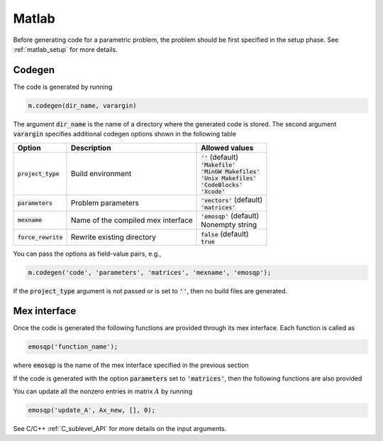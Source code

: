 Matlab
======

Before generating code for a parametric problem, the problem should be first
specified in the setup phase. See :ref:`matlab_setup` for more details.


Codegen
-------
The code is generated by running

.. code:: matlab

    m.codegen(dir_name, varargin)

The argument :code:`dir_name` is the name of a directory where the generated
code is stored.
The second argument :code:`varargin` specifies additional codegen options
shown in the following table


+-----------------------+-------------------------------------+--------------------------------+
| Option                | Description                         | Allowed values                 |
+=======================+=====================================+================================+
| :code:`project_type`  | Build environment                   | | :code:`''` (default)         |
|                       |                                     | | :code:`'Makefile'`           |
|                       |                                     | | :code:`'MinGW Makefiles'`    |
|                       |                                     | | :code:`'Unix Makefiles'`     |
|                       |                                     | | :code:`'CodeBlocks'`         |
|                       |                                     | | :code:`'Xcode'`              |
+-----------------------+-------------------------------------+--------------------------------+
| :code:`parameters`    | Problem parameters                  | | :code:`'vectors'` (default)  |
|                       |                                     | | :code:`'matrices'`           |
+-----------------------+-------------------------------------+--------------------------------+
| :code:`mexname`       | Name of the compiled mex interface  | | :code:`'emosqp'` (default)   |
|                       |                                     | | Nonempty string              |
+-----------------------+-------------------------------------+--------------------------------+
| :code:`force_rewrite` | Rewrite existing directory          | | :code:`false` (default)      |
|                       |                                     | | :code:`true`                 |
+-----------------------+-------------------------------------+--------------------------------+

You can pass the options as field-value pairs, e.g.,

.. code:: matlab

    m.codegen('code', 'parameters', 'matrices', 'mexname', 'emosqp');

If the :code:`project_type` argument is not passed or is set to :code:`''`,
then no build files are generated.



Mex interface
-------------
Once the code is generated the following functions are provided through its mex interface. Each function is called as

.. code:: matlab

    emosqp('function_name');


where :code:`emosqp` is the name of the mex interface specified in the previous section

.. function:: emosqp('solve')
   :noindex:

   Solve the problem.

   :returns: multiple variables [x, y, status_val, iter, run_time]

             - **x** (*ndarray*) - Primal solution
             - **y** (*ndarray*) - Dual solution
             - **status_val** (*int*) - Status value as in :ref:`status_values`
             - **iter** (*int*) - Number of iterations
             - **run_time** (*double*) - Run time


.. function:: emosqp('update_lin_cost', q_new)
   :noindex:

   Update linear cost.

   :param ndarray q_new: New linear cost vector


.. function:: emosqp('update_lower_bound', l_new)
   :noindex:

   Update lower bound in the constraints.

   :param ndarray l_new: New lower bound vector


.. function:: emosqp('update_upper_bound', u_new)
   :noindex:

   Update upper bound in the constraints.

   :param ndarray u_new: New upper bound vector


.. function:: emosqp('update_bounds', l_new, u_new)
   :noindex:

   Update lower and upper bounds in the constraints.

   :param ndarray l_new: New lower bound vector
   :param ndarray u_new: New upper bound vector


If the code is generated with the option :code:`parameters` set to
:code:`'matrices'`, then the following functions are also provided


.. function:: emosqp('update_P', Px, Px_idx, Px_n)
   :noindex:

  Update nonzero entries of the quadratic cost matrix (only upper-diagonal) without changing sparsity structure.

   :param ndarray Px: Values of entries to be updated
   :param ndarray Px_idx: Indices of entries to be updated. Pass :code:`[]` if
                         all the indices are to be updated
   :param int Px_n: Number of entries to be updated. Used only if Px_idx is not
                   :code:`[]`.


.. function:: emosqp('update_A', Ax, Ax_idx, Ax_n)
   :noindex:

   Update nonzero entries of the constraint matrix.

   :param ndarray Ax: Values of entries to be updated
   :param ndarray Ax_idx: Indices of entries to be updated. Pass :code:`[]` if
                         all the indices are to be updated
   :param int Ax_n: Number of entries to be updated. Used only if Ax_idx is not
                   :code:`[]`.


.. function:: emosqp('update_P_A', Px, Px_idx, Px_n, Ax, Ax_idx, Ax_n)
   :noindex:

  Update nonzero entries of the quadratic cost and constraint matrices. It considers only the upper-triangular part of P.

   :param ndarray Px: Values of entries to be updated
   :param ndarray Px_idx: Indices of entries to be updated. Pass :code:`[]` if
                         all the indices are to be updated
   :param int Px_n: Number of entries to be updated. Used only if Px_idx is not
                   :code:`[]`.
   :param ndarray Ax: Values of entries to be updated
   :param ndarray Ax_idx: Indices of entries to be updated. Pass :code:`[]` if
                         all the indices are to be updated
   :param int Ax_n: Number of entries to be updated. Used only if Ax_idx is not
                   :code:`[]`.


You can update all the nonzero entries in matrix :math:`A` by running

.. code:: matlab

    emosqp('update_A', Ax_new, [], 0);

See C/C++ :ref:`C_sublevel_API` for more details on the input arguments.
